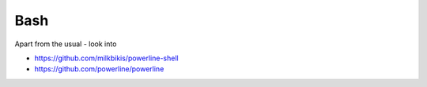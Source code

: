 Bash
====

Apart from the usual - look into

- https://github.com/milkbikis/powerline-shell
- https://github.com/powerline/powerline
